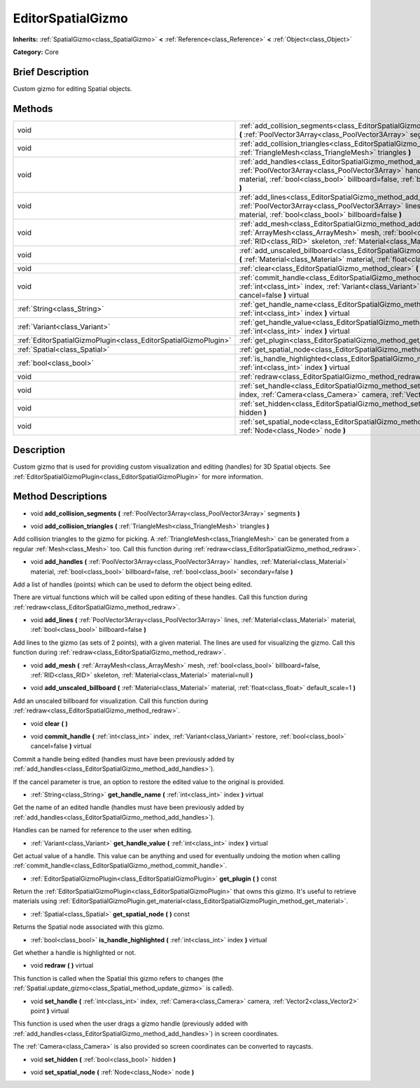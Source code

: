 .. Generated automatically by doc/tools/makerst.py in Godot's source tree.
.. DO NOT EDIT THIS FILE, but the EditorSpatialGizmo.xml source instead.
.. The source is found in doc/classes or modules/<name>/doc_classes.

.. _class_EditorSpatialGizmo:

EditorSpatialGizmo
==================

**Inherits:** :ref:`SpatialGizmo<class_SpatialGizmo>` **<** :ref:`Reference<class_Reference>` **<** :ref:`Object<class_Object>`

**Category:** Core

Brief Description
-----------------

Custom gizmo for editing Spatial objects.

Methods
-------

+-----------------------------------------------------------------+-----------------------------------------------------------------------------------------------------------------------------------------------------------------------------------------------------------------------------------------------------------------+
| void                                                            | :ref:`add_collision_segments<class_EditorSpatialGizmo_method_add_collision_segments>` **(** :ref:`PoolVector3Array<class_PoolVector3Array>` segments **)**                                                                                                      |
+-----------------------------------------------------------------+-----------------------------------------------------------------------------------------------------------------------------------------------------------------------------------------------------------------------------------------------------------------+
| void                                                            | :ref:`add_collision_triangles<class_EditorSpatialGizmo_method_add_collision_triangles>` **(** :ref:`TriangleMesh<class_TriangleMesh>` triangles **)**                                                                                                           |
+-----------------------------------------------------------------+-----------------------------------------------------------------------------------------------------------------------------------------------------------------------------------------------------------------------------------------------------------------+
| void                                                            | :ref:`add_handles<class_EditorSpatialGizmo_method_add_handles>` **(** :ref:`PoolVector3Array<class_PoolVector3Array>` handles, :ref:`Material<class_Material>` material, :ref:`bool<class_bool>` billboard=false, :ref:`bool<class_bool>` secondary=false **)** |
+-----------------------------------------------------------------+-----------------------------------------------------------------------------------------------------------------------------------------------------------------------------------------------------------------------------------------------------------------+
| void                                                            | :ref:`add_lines<class_EditorSpatialGizmo_method_add_lines>` **(** :ref:`PoolVector3Array<class_PoolVector3Array>` lines, :ref:`Material<class_Material>` material, :ref:`bool<class_bool>` billboard=false **)**                                                |
+-----------------------------------------------------------------+-----------------------------------------------------------------------------------------------------------------------------------------------------------------------------------------------------------------------------------------------------------------+
| void                                                            | :ref:`add_mesh<class_EditorSpatialGizmo_method_add_mesh>` **(** :ref:`ArrayMesh<class_ArrayMesh>` mesh, :ref:`bool<class_bool>` billboard=false, :ref:`RID<class_RID>` skeleton, :ref:`Material<class_Material>` material=null **)**                            |
+-----------------------------------------------------------------+-----------------------------------------------------------------------------------------------------------------------------------------------------------------------------------------------------------------------------------------------------------------+
| void                                                            | :ref:`add_unscaled_billboard<class_EditorSpatialGizmo_method_add_unscaled_billboard>` **(** :ref:`Material<class_Material>` material, :ref:`float<class_float>` default_scale=1 **)**                                                                           |
+-----------------------------------------------------------------+-----------------------------------------------------------------------------------------------------------------------------------------------------------------------------------------------------------------------------------------------------------------+
| void                                                            | :ref:`clear<class_EditorSpatialGizmo_method_clear>` **(** **)**                                                                                                                                                                                                 |
+-----------------------------------------------------------------+-----------------------------------------------------------------------------------------------------------------------------------------------------------------------------------------------------------------------------------------------------------------+
| void                                                            | :ref:`commit_handle<class_EditorSpatialGizmo_method_commit_handle>` **(** :ref:`int<class_int>` index, :ref:`Variant<class_Variant>` restore, :ref:`bool<class_bool>` cancel=false **)** virtual                                                                |
+-----------------------------------------------------------------+-----------------------------------------------------------------------------------------------------------------------------------------------------------------------------------------------------------------------------------------------------------------+
| :ref:`String<class_String>`                                     | :ref:`get_handle_name<class_EditorSpatialGizmo_method_get_handle_name>` **(** :ref:`int<class_int>` index **)** virtual                                                                                                                                         |
+-----------------------------------------------------------------+-----------------------------------------------------------------------------------------------------------------------------------------------------------------------------------------------------------------------------------------------------------------+
| :ref:`Variant<class_Variant>`                                   | :ref:`get_handle_value<class_EditorSpatialGizmo_method_get_handle_value>` **(** :ref:`int<class_int>` index **)** virtual                                                                                                                                       |
+-----------------------------------------------------------------+-----------------------------------------------------------------------------------------------------------------------------------------------------------------------------------------------------------------------------------------------------------------+
| :ref:`EditorSpatialGizmoPlugin<class_EditorSpatialGizmoPlugin>` | :ref:`get_plugin<class_EditorSpatialGizmo_method_get_plugin>` **(** **)** const                                                                                                                                                                                 |
+-----------------------------------------------------------------+-----------------------------------------------------------------------------------------------------------------------------------------------------------------------------------------------------------------------------------------------------------------+
| :ref:`Spatial<class_Spatial>`                                   | :ref:`get_spatial_node<class_EditorSpatialGizmo_method_get_spatial_node>` **(** **)** const                                                                                                                                                                     |
+-----------------------------------------------------------------+-----------------------------------------------------------------------------------------------------------------------------------------------------------------------------------------------------------------------------------------------------------------+
| :ref:`bool<class_bool>`                                         | :ref:`is_handle_highlighted<class_EditorSpatialGizmo_method_is_handle_highlighted>` **(** :ref:`int<class_int>` index **)** virtual                                                                                                                             |
+-----------------------------------------------------------------+-----------------------------------------------------------------------------------------------------------------------------------------------------------------------------------------------------------------------------------------------------------------+
| void                                                            | :ref:`redraw<class_EditorSpatialGizmo_method_redraw>` **(** **)** virtual                                                                                                                                                                                       |
+-----------------------------------------------------------------+-----------------------------------------------------------------------------------------------------------------------------------------------------------------------------------------------------------------------------------------------------------------+
| void                                                            | :ref:`set_handle<class_EditorSpatialGizmo_method_set_handle>` **(** :ref:`int<class_int>` index, :ref:`Camera<class_Camera>` camera, :ref:`Vector2<class_Vector2>` point **)** virtual                                                                          |
+-----------------------------------------------------------------+-----------------------------------------------------------------------------------------------------------------------------------------------------------------------------------------------------------------------------------------------------------------+
| void                                                            | :ref:`set_hidden<class_EditorSpatialGizmo_method_set_hidden>` **(** :ref:`bool<class_bool>` hidden **)**                                                                                                                                                        |
+-----------------------------------------------------------------+-----------------------------------------------------------------------------------------------------------------------------------------------------------------------------------------------------------------------------------------------------------------+
| void                                                            | :ref:`set_spatial_node<class_EditorSpatialGizmo_method_set_spatial_node>` **(** :ref:`Node<class_Node>` node **)**                                                                                                                                              |
+-----------------------------------------------------------------+-----------------------------------------------------------------------------------------------------------------------------------------------------------------------------------------------------------------------------------------------------------------+

Description
-----------

Custom gizmo that is used for providing custom visualization and editing (handles) for 3D Spatial objects. See :ref:`EditorSpatialGizmoPlugin<class_EditorSpatialGizmoPlugin>` for more information.

Method Descriptions
-------------------

.. _class_EditorSpatialGizmo_method_add_collision_segments:

- void **add_collision_segments** **(** :ref:`PoolVector3Array<class_PoolVector3Array>` segments **)**

.. _class_EditorSpatialGizmo_method_add_collision_triangles:

- void **add_collision_triangles** **(** :ref:`TriangleMesh<class_TriangleMesh>` triangles **)**

Add collision triangles to the gizmo for picking. A :ref:`TriangleMesh<class_TriangleMesh>` can be generated from a regular :ref:`Mesh<class_Mesh>` too. Call this function during :ref:`redraw<class_EditorSpatialGizmo_method_redraw>`.

.. _class_EditorSpatialGizmo_method_add_handles:

- void **add_handles** **(** :ref:`PoolVector3Array<class_PoolVector3Array>` handles, :ref:`Material<class_Material>` material, :ref:`bool<class_bool>` billboard=false, :ref:`bool<class_bool>` secondary=false **)**

Add a list of handles (points) which can be used to deform the object being edited.

There are virtual functions which will be called upon editing of these handles. Call this function during :ref:`redraw<class_EditorSpatialGizmo_method_redraw>`.

.. _class_EditorSpatialGizmo_method_add_lines:

- void **add_lines** **(** :ref:`PoolVector3Array<class_PoolVector3Array>` lines, :ref:`Material<class_Material>` material, :ref:`bool<class_bool>` billboard=false **)**

Add lines to the gizmo (as sets of 2 points), with a given material. The lines are used for visualizing the gizmo. Call this function during :ref:`redraw<class_EditorSpatialGizmo_method_redraw>`.

.. _class_EditorSpatialGizmo_method_add_mesh:

- void **add_mesh** **(** :ref:`ArrayMesh<class_ArrayMesh>` mesh, :ref:`bool<class_bool>` billboard=false, :ref:`RID<class_RID>` skeleton, :ref:`Material<class_Material>` material=null **)**

.. _class_EditorSpatialGizmo_method_add_unscaled_billboard:

- void **add_unscaled_billboard** **(** :ref:`Material<class_Material>` material, :ref:`float<class_float>` default_scale=1 **)**

Add an unscaled billboard for visualization. Call this function during :ref:`redraw<class_EditorSpatialGizmo_method_redraw>`.

.. _class_EditorSpatialGizmo_method_clear:

- void **clear** **(** **)**

.. _class_EditorSpatialGizmo_method_commit_handle:

- void **commit_handle** **(** :ref:`int<class_int>` index, :ref:`Variant<class_Variant>` restore, :ref:`bool<class_bool>` cancel=false **)** virtual

Commit a handle being edited (handles must have been previously added by :ref:`add_handles<class_EditorSpatialGizmo_method_add_handles>`).

If the cancel parameter is true, an option to restore the edited value to the original is provided.

.. _class_EditorSpatialGizmo_method_get_handle_name:

- :ref:`String<class_String>` **get_handle_name** **(** :ref:`int<class_int>` index **)** virtual

Get the name of an edited handle (handles must have been previously added by :ref:`add_handles<class_EditorSpatialGizmo_method_add_handles>`).

Handles can be named for reference to the user when editing.

.. _class_EditorSpatialGizmo_method_get_handle_value:

- :ref:`Variant<class_Variant>` **get_handle_value** **(** :ref:`int<class_int>` index **)** virtual

Get actual value of a handle. This value can be anything and used for eventually undoing the motion when calling :ref:`commit_handle<class_EditorSpatialGizmo_method_commit_handle>`.

.. _class_EditorSpatialGizmo_method_get_plugin:

- :ref:`EditorSpatialGizmoPlugin<class_EditorSpatialGizmoPlugin>` **get_plugin** **(** **)** const

Return the :ref:`EditorSpatialGizmoPlugin<class_EditorSpatialGizmoPlugin>` that owns this gizmo. It's useful to retrieve materials using :ref:`EditorSpatialGizmoPlugin.get_material<class_EditorSpatialGizmoPlugin_method_get_material>`.

.. _class_EditorSpatialGizmo_method_get_spatial_node:

- :ref:`Spatial<class_Spatial>` **get_spatial_node** **(** **)** const

Returns the Spatial node associated with this gizmo.

.. _class_EditorSpatialGizmo_method_is_handle_highlighted:

- :ref:`bool<class_bool>` **is_handle_highlighted** **(** :ref:`int<class_int>` index **)** virtual

Get whether a handle is highlighted or not.

.. _class_EditorSpatialGizmo_method_redraw:

- void **redraw** **(** **)** virtual

This function is called when the Spatial this gizmo refers to changes (the :ref:`Spatial.update_gizmo<class_Spatial_method_update_gizmo>` is called).

.. _class_EditorSpatialGizmo_method_set_handle:

- void **set_handle** **(** :ref:`int<class_int>` index, :ref:`Camera<class_Camera>` camera, :ref:`Vector2<class_Vector2>` point **)** virtual

This function is used when the user drags a gizmo handle (previously added with :ref:`add_handles<class_EditorSpatialGizmo_method_add_handles>`) in screen coordinates.

The :ref:`Camera<class_Camera>` is also provided so screen coordinates can be converted to raycasts.

.. _class_EditorSpatialGizmo_method_set_hidden:

- void **set_hidden** **(** :ref:`bool<class_bool>` hidden **)**

.. _class_EditorSpatialGizmo_method_set_spatial_node:

- void **set_spatial_node** **(** :ref:`Node<class_Node>` node **)**

